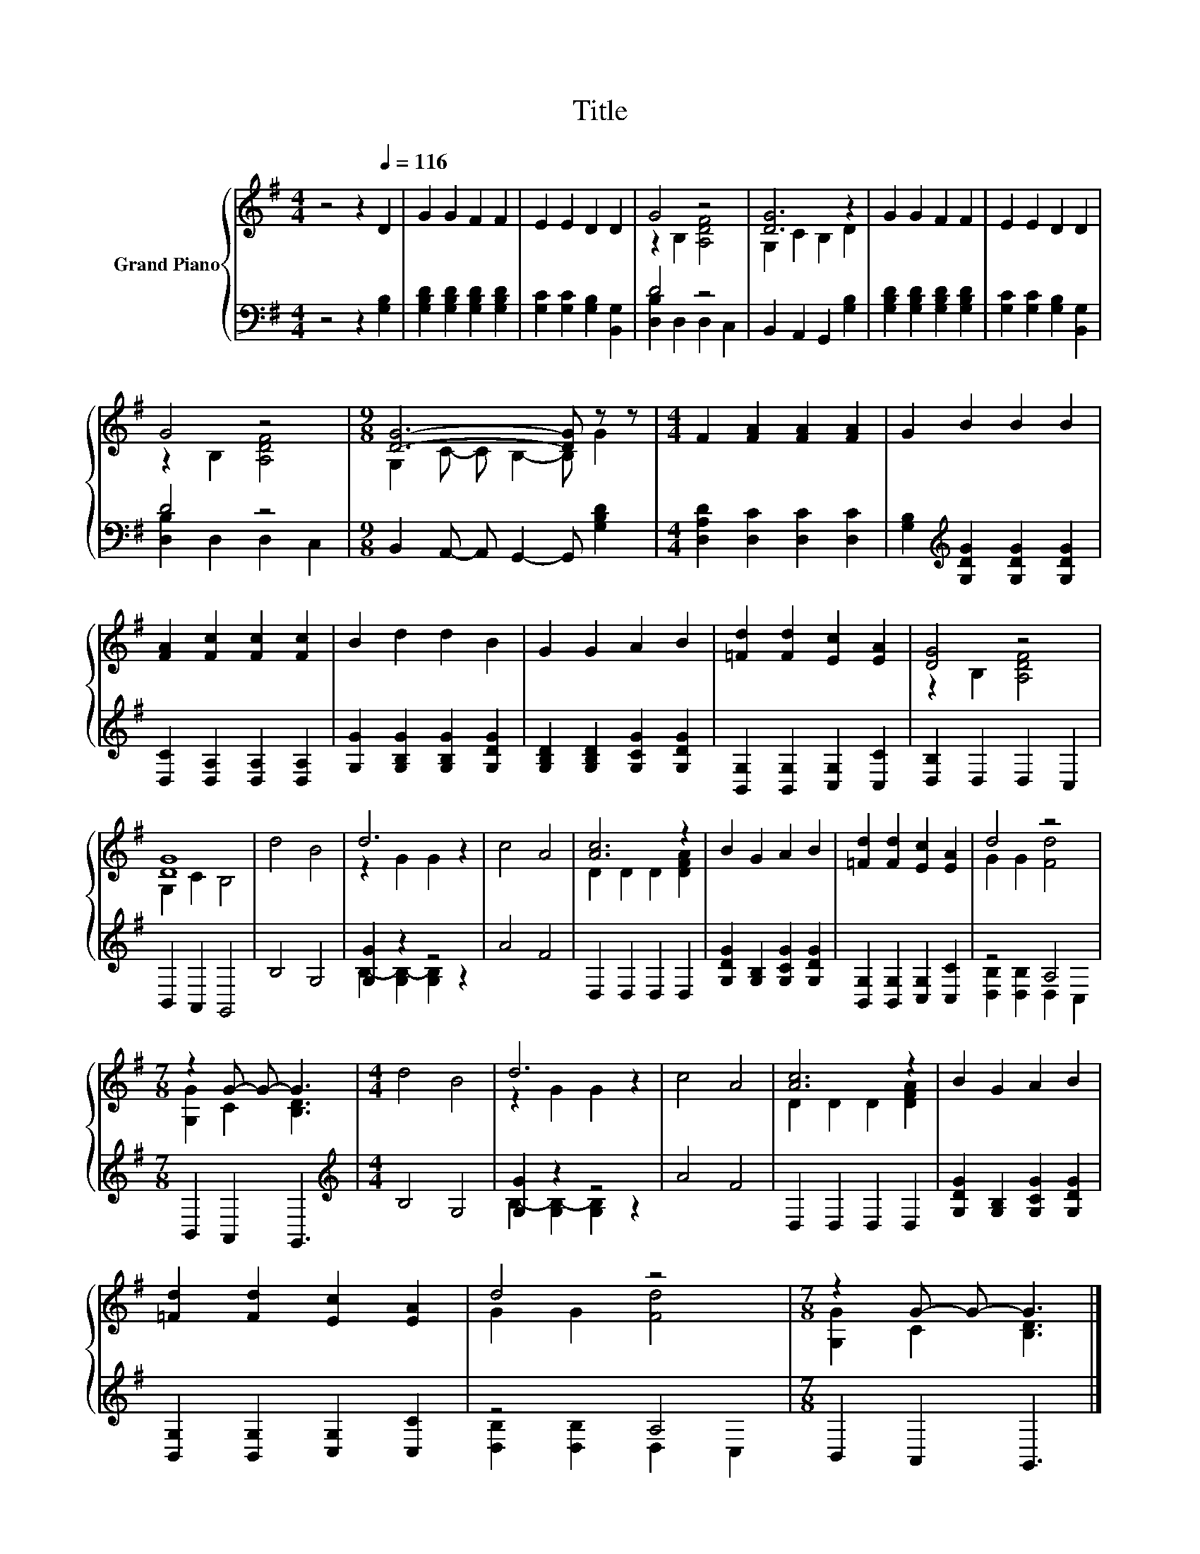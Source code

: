 X:1
T:Title
%%score { ( 1 3 ) | ( 2 4 ) }
L:1/8
M:4/4
K:G
V:1 treble nm="Grand Piano"
V:3 treble 
V:2 bass 
V:4 bass 
V:1
 z4 z2[Q:1/4=116] D2 | G2 G2 F2 F2 | E2 E2 D2 D2 | G4 z4 | [DG]6 z2 | G2 G2 F2 F2 | E2 E2 D2 D2 | %7
 G4 z4 |[M:9/8] [DG]6- [DG] z z |[M:4/4] F2 [FA]2 [FA]2 [FA]2 | G2 B2 B2 B2 | %11
 [FA]2 [Fc]2 [Fc]2 [Fc]2 | B2 d2 d2 B2 | G2 G2 A2 B2 | [=Fd]2 [Fd]2 [Ec]2 [EA]2 | [DG]4 z4 | %16
 [DG]8 | d4 B4 | d6 z2 | c4 A4 | [Ac]6 z2 | B2 G2 A2 B2 | [=Fd]2 [Fd]2 [Ec]2 [EA]2 | d4 z4 | %24
[M:7/8] z2 G- G- G3 |[M:4/4] d4 B4 | d6 z2 | c4 A4 | [Ac]6 z2 | B2 G2 A2 B2 | %30
 [=Fd]2 [Fd]2 [Ec]2 [EA]2 | d4 z4 |[M:7/8] z2 G- G- G3 |] %33
V:2
 z4 z2 [G,B,]2 | [G,B,D]2 [G,B,D]2 [G,B,D]2 [G,B,D]2 | [G,C]2 [G,C]2 [G,B,]2 [B,,G,]2 | D4 z4 | %4
 B,,2 A,,2 G,,2 [G,B,]2 | [G,B,D]2 [G,B,D]2 [G,B,D]2 [G,B,D]2 | [G,C]2 [G,C]2 [G,B,]2 [B,,G,]2 | %7
 D4 z4 |[M:9/8] B,,2 A,,- A,, G,,2- G,, [G,B,D]2 |[M:4/4] [D,A,D]2 [D,C]2 [D,C]2 [D,C]2 | %10
 [G,B,]2[K:treble] [G,DG]2 [G,DG]2 [G,DG]2 | [D,C]2 [D,A,]2 [D,A,]2 [D,A,]2 | %12
 [G,G]2 [G,B,G]2 [G,B,G]2 [G,DG]2 | [G,B,D]2 [G,B,D]2 [G,CG]2 [G,DG]2 | %14
 [B,,G,]2 [B,,G,]2 [C,G,]2 [C,C]2 | [D,B,]2 D,2 D,2 C,2 | B,,2 A,,2 G,,4 | B,4 G,4 | [G,G]2 z2 z4 | %19
 A4 F4 | D,2 D,2 D,2 D,2 | [G,DG]2 [G,B,]2 [G,CG]2 [G,DG]2 | [B,,G,]2 [B,,G,]2 [C,G,]2 [C,C]2 | %23
 z4 A,4 |[M:7/8] B,,2 A,,2 G,,3 |[M:4/4][K:treble] B,4 G,4 | [G,G]2 z2 z4 | A4 F4 | %28
 D,2 D,2 D,2 D,2 | [G,DG]2 [G,B,]2 [G,CG]2 [G,DG]2 | [B,,G,]2 [B,,G,]2 [C,G,]2 [C,C]2 | z4 A,4 | %32
[M:7/8] B,,2 A,,2 G,,3 |] %33
V:3
 x8 | x8 | x8 | z2 B,2 [A,DF]4 | G,2 C2 B,2 D2 | x8 | x8 | z2 B,2 [A,DF]4 | %8
[M:9/8] G,2 C- C B,2- B, G2 |[M:4/4] x8 | x8 | x8 | x8 | x8 | x8 | z2 B,2 [A,DF]4 | G,2 C2 B,4 | %17
 x8 | z2 G2 G2 z2 | x8 | D2 D2 D2 [DFA]2 | x8 | x8 | G2 G2 [Fd]4 |[M:7/8] [G,G]2 C2 [B,D]3 | %25
[M:4/4] x8 | z2 G2 G2 z2 | x8 | D2 D2 D2 [DFA]2 | x8 | x8 | G2 G2 [Fd]4 | %32
[M:7/8] [G,G]2 C2 [B,D]3 |] %33
V:4
 x8 | x8 | x8 | [D,B,]2 D,2 D,2 C,2 | x8 | x8 | x8 | [D,B,]2 D,2 D,2 C,2 |[M:9/8] x9 |[M:4/4] x8 | %10
 x2[K:treble] x6 | x8 | x8 | x8 | x8 | x8 | x8 | x8 | B,2- [G,B,-]2 [G,B,]2 z2 | x8 | x8 | x8 | %22
 x8 | [D,B,]2 [D,B,]2 D,2 C,2 |[M:7/8] x7 |[M:4/4][K:treble] x8 | B,2- [G,B,-]2 [G,B,]2 z2 | x8 | %28
 x8 | x8 | x8 | [D,B,]2 [D,B,]2 D,2 C,2 |[M:7/8] x7 |] %33

